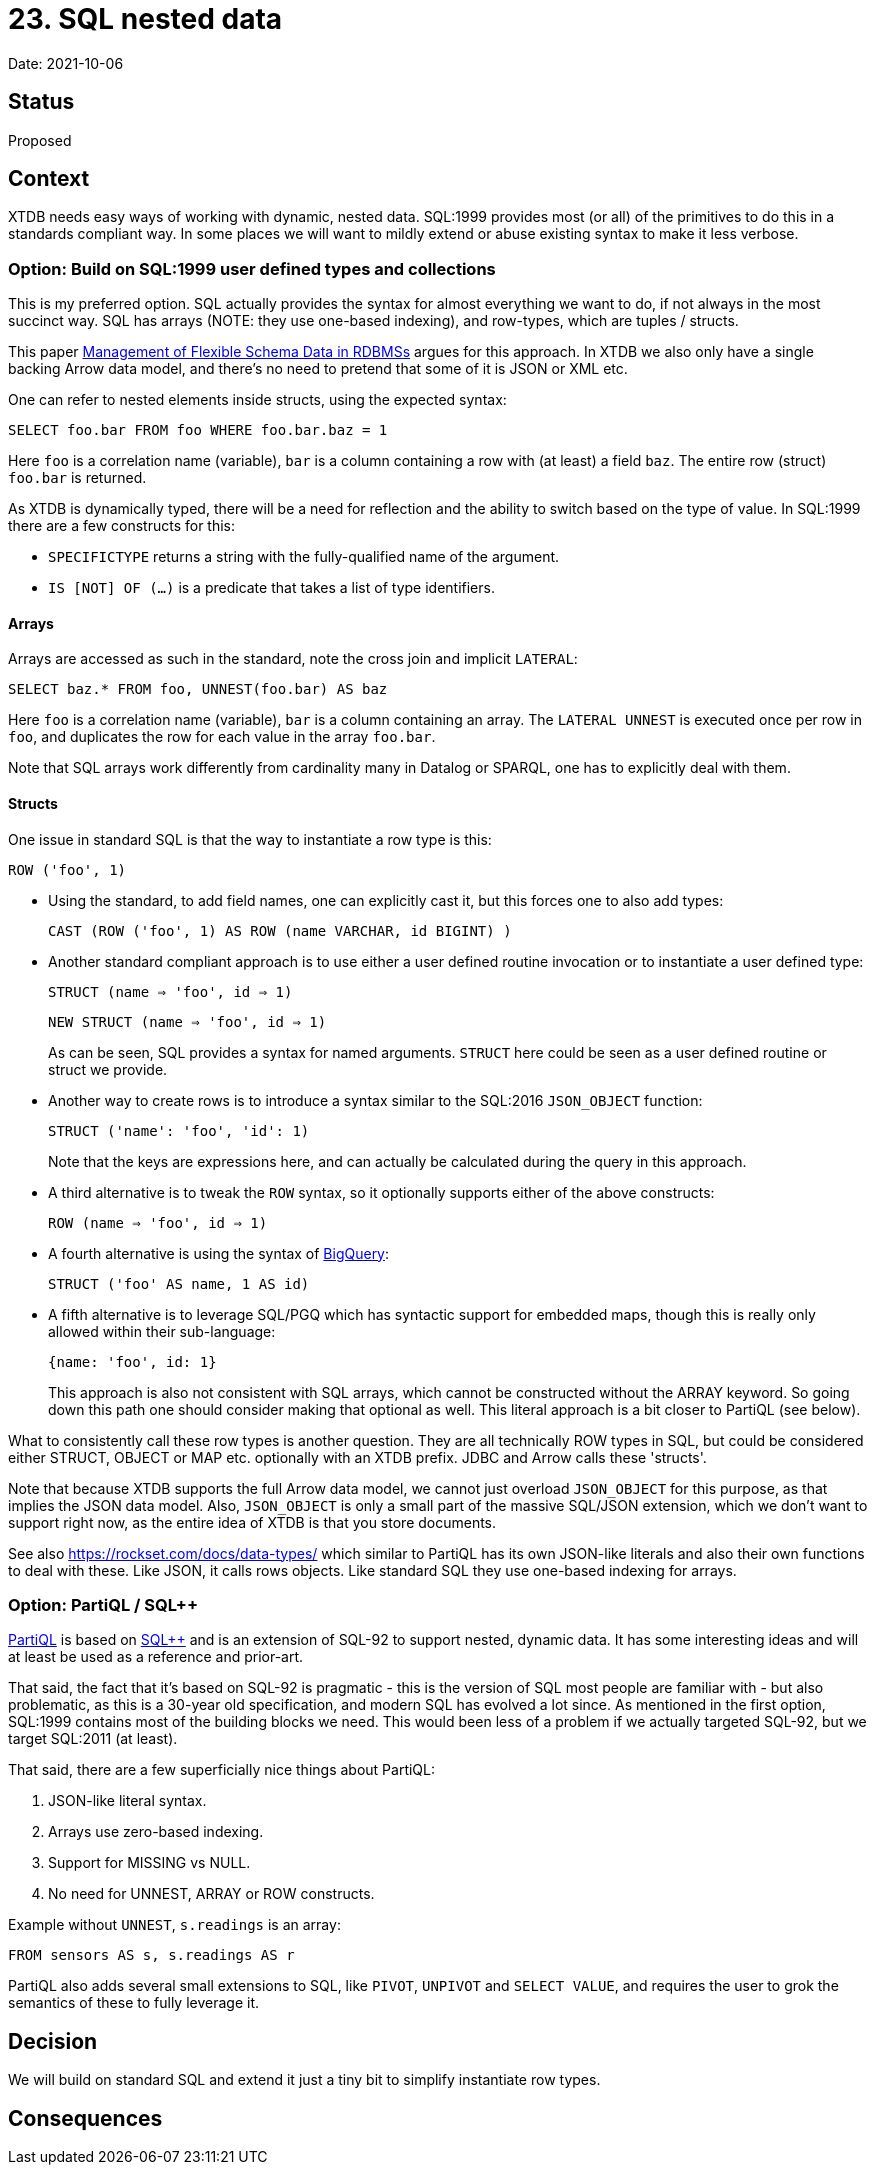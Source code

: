 = 23. SQL nested data

Date: 2021-10-06

== Status

Proposed

== Context

XTDB needs easy ways of working with dynamic, nested data.
SQL:1999 provides most (or all) of the primitives to do this in a standards compliant way.
In some places we will want to mildly extend or abuse existing syntax to make it less verbose.

=== Option: Build on SQL:1999 user defined types and collections

This is my preferred option.
SQL actually provides the syntax for almost everything we want to do, if not always in the most succinct way.
SQL has arrays (NOTE: they use one-based indexing), and row-types, which are tuples / structs.

This paper http://cidrdb.org/cidr2015/Papers/CIDR15_Paper5.pdf[Management of Flexible Schema Data in RDBMSs] argues for this approach.
In XTDB we also only have a single backing Arrow data model, and there’s no need to pretend that some of it is JSON or XML etc.

One can refer to nested elements inside structs, using the expected syntax:

`SELECT foo.bar FROM foo WHERE foo.bar.baz = 1`

Here `foo` is a correlation name (variable), `bar` is a column containing a row with (at least) a field `baz`.
The entire row (struct) `foo.bar` is returned.

As XTDB is dynamically typed, there will be a need for reflection and the ability to switch based on the type of value.
In SQL:1999 there are a few constructs for this:

* `SPECIFICTYPE` returns a string with the fully-qualified name of the argument.
* `IS [NOT] OF (...)` is a predicate that takes a list of type identifiers.

==== Arrays

Arrays are accessed as such in the standard, note the cross join and implicit `LATERAL`:

`SELECT baz.* FROM foo, UNNEST(foo.bar) AS baz`

Here `foo` is a correlation name (variable), `bar` is a column containing an array.
The `LATERAL UNNEST` is executed once per row in `foo`, and duplicates the row for each value in the array `foo.bar`.

Note that SQL arrays work differently from cardinality many in Datalog or SPARQL, one has to explicitly deal with them.

==== Structs

One issue in standard SQL is that the way to instantiate a row type is this:

`ROW ('foo', 1)`

* Using the standard, to add field names, one can explicitly cast it, but this forces one to also add types:
+
`CAST (ROW ('foo', 1) AS ROW (name VARCHAR, id BIGINT) )`
+
* Another standard compliant approach is to use either a user defined routine invocation or to instantiate a user defined type:
+
`STRUCT (name => 'foo', id => 1)`
+
`NEW STRUCT (name => 'foo', id => 1)`
+
As can be seen, SQL provides a syntax for named arguments.
`STRUCT` here could be seen as a user defined routine or struct we provide.
+
* Another way to create rows is to introduce a syntax similar to the SQL:2016 `JSON_OBJECT` function:
+
`STRUCT ('name': 'foo', 'id': 1)`
+
Note that the keys are expressions here, and can actually be calculated during the query in this approach.

* A third alternative is to tweak the `ROW` syntax, so it optionally supports either of the above constructs:
+
`ROW (name => 'foo', id => 1)`
+
* A fourth alternative is using the syntax of https://cloud.google.com/bigquery/docs/reference/standard-sql/data-types[BigQuery]:
+
`STRUCT ('foo' AS name, 1 AS id)`
+
* A fifth alternative is to leverage SQL/PGQ which has syntactic support for embedded maps, though this is really only allowed within their sub-language:
+
`{name: 'foo', id: 1}`
+
This approach is also not consistent with SQL arrays, which cannot be constructed without the ARRAY keyword.
So going down this path one should consider making that optional as well.
This literal approach is a bit closer to PartiQL (see below).

What to consistently call these row types is another question.
They are all technically ROW types in SQL, but could be considered either STRUCT, OBJECT or MAP etc. optionally with an XTDB prefix.
JDBC and Arrow calls these 'structs'.

Note that because XTDB supports the full Arrow data model, we cannot just overload `JSON_OBJECT` for this purpose, as that implies the JSON data model.
Also, `JSON_OBJECT` is only a small part of the massive SQL/JSON extension, which we don't want to support right now, as the entire idea of XTDB is that you store documents.

See also https://rockset.com/docs/data-types/ which similar to PartiQL has its own JSON-like literals and also their own functions to deal with these.
Like JSON, it calls rows objects.
Like standard SQL they use one-based indexing for arrays.

=== Option: PartiQL / SQL++

https://partiql.org/assets/PartiQL-Specification.pdf[PartiQL] is based on https://arxiv.org/pdf/1405.3631.pdf[SQL++] and is an extension of SQL-92 to support nested, dynamic data.
It has some interesting ideas and will at least be used as a reference and prior-art.

That said, the fact that it’s based on SQL-92 is pragmatic - this is the version of SQL most people are familiar with - but also problematic, as this is a 30-year old specification, and modern SQL has evolved a lot since.
As mentioned in the first option, SQL:1999 contains most of the building blocks we need.
This would been less of a problem if we actually targeted SQL-92, but we target SQL:2011 (at least).

That said, there are a few superficially nice things about PartiQL:

. JSON-like literal syntax.
. Arrays use zero-based indexing.
. Support for MISSING vs NULL.
. No need for UNNEST, ARRAY or ROW constructs.

Example without `UNNEST`, `s.readings` is an array:

`FROM sensors AS s, s.readings AS r`

PartiQL also adds several small extensions to SQL, like `PIVOT`, `UNPIVOT` and `SELECT VALUE`, and requires the user to grok the semantics of these to fully leverage it.

== Decision

We will build on standard SQL and extend it just a tiny bit to simplify instantiate row types.

== Consequences
